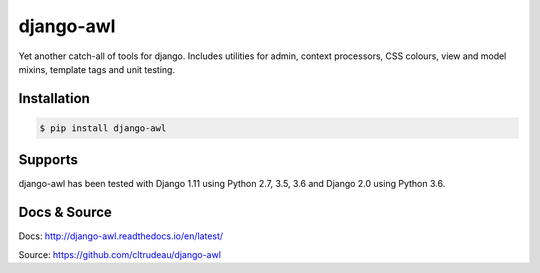django-awl
**********

Yet another catch-all of tools for django.  Includes utilities for admin,
context processors, CSS colours, view and model mixins, template tags and
unit testing.


Installation
============

.. code-block:: bash

    $ pip install django-awl

Supports
========

django-awl has been tested with Django 1.11 using Python 2.7, 3.5, 3.6 and 
Django 2.0 using Python 3.6.

Docs & Source
=============

Docs: http://django-awl.readthedocs.io/en/latest/

Source: https://github.com/cltrudeau/django-awl
